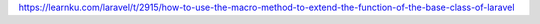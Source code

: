 https://learnku.com/laravel/t/2915/how-to-use-the-macro-method-to-extend-the-function-of-the-base-class-of-laravel